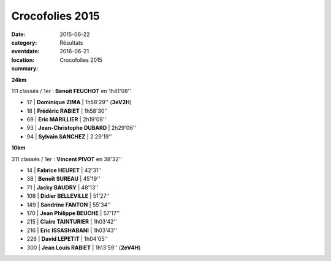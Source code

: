Crocofolies 2015
================

:date: 2015-06-22
:category: Résultats
:eventdate: 2016-06-21
:location: 
:summary: Crocofolies 2015

|Crocofolies 2015|

**24km**

111 classés / 1er : **Benoit FEUCHOT** en 1h41'08''

- 17      | **Dominique ZIMA**         | 1h58'29'' (**3eV2H**)
- 18      | **Frédéric RABIET**        | 1h58'30''
- 69      | **Eric MARILLIER**         | 2h19'08''
- 93      | **Jean-Christophe DUBARD** | 2h29'06''
- 94      | **Sylvain SANCHEZ**        | 2:29'19''

**10km**

311 classés / 1er : **Vincent PIVOT** en 38'32''

- 14      | **Fabrice HEURET**         | 42'31''
- 38      | **Benoît SUREAU**          | 45'19''
- 71      | **Jacky BAUDRY**           | 48'13''
- 108     | **Didier BELLEVILLE**      | 51'27''
- 149     | **Sandrine FANTON**        | 55'34''
- 170     | **Jean Philippe BEUCHE**   | 57'17''
- 215     | **Claire TAINTURIER**      | 1h03'42''
- 216     | **Eric ISSASHABANI**       | 1h03'43''
- 226     | **David LEPETIT**          | 1h04'05''
- 300     | **Jean Louis RABIET**      | 1h13'59'' (**2eV4H**)


|Crocofolies 2015 #0|

.. |Crocofolies 2015| image:: http://assets.acr-dijon.org/old/httpimgover-blog-kiwicom149288520150622-ob_ef82ce_jean-louis1.jpg
.. |Crocofolies 2015 #0| image:: http://assets.acr-dijon.org/old/httpimgover-blog-kiwicom149288520150622-ob_e9d095_david2.jpg

